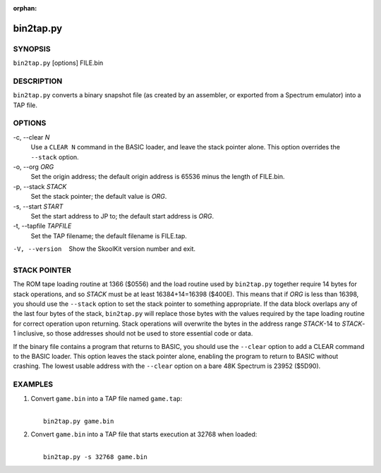 :orphan:

==========
bin2tap.py
==========

SYNOPSIS
========
``bin2tap.py`` [options] FILE.bin

DESCRIPTION
===========
``bin2tap.py`` converts a binary snapshot file (as created by an assembler, or
exported from a Spectrum emulator) into a TAP file.

OPTIONS
=======
-c, --clear `N`
  Use a ``CLEAR N`` command in the BASIC loader, and leave the stack pointer
  alone. This option overrides the ``--stack`` option.

-o, --org `ORG`
  Set the origin address; the default origin address is 65536 minus the length
  of FILE.bin.

-p, --stack `STACK`
  Set the stack pointer; the default value is `ORG`.

-s, --start `START`
  Set the start address to JP to; the default start address is `ORG`.

-t, --tapfile `TAPFILE`
  Set the TAP filename; the default filename is FILE.tap.

-V, --version
  Show the SkoolKit version number and exit.

STACK POINTER
=============
The ROM tape loading routine at 1366 ($0556) and the load routine used by
``bin2tap.py`` together require 14 bytes for stack operations, and so `STACK`
must be at least 16384+14=16398 ($400E). This means that if `ORG` is less than
16398, you should use the ``--stack`` option to set the stack pointer to
something appropriate. If the data block overlaps any of the last four bytes of
the stack, ``bin2tap.py`` will replace those bytes with the values required by
the tape loading routine for correct operation upon returning. Stack operations
will overwrite the bytes in the address range `STACK`-14 to `STACK`-1
inclusive, so those addresses should not be used to store essential code or
data.

If the binary file contains a program that returns to BASIC, you should use the
``--clear`` option to add a CLEAR command to the BASIC loader. This option
leaves the stack pointer alone, enabling the program to return to BASIC without
crashing. The lowest usable address with the ``--clear`` option on a bare 48K
Spectrum is 23952 ($5D90).

EXAMPLES
========
1. Convert ``game.bin`` into a TAP file named ``game.tap``:

   |
   |   ``bin2tap.py game.bin``

2. Convert ``game.bin`` into a TAP file that starts execution at 32768 when
   loaded:

   |
   |   ``bin2tap.py -s 32768 game.bin``
